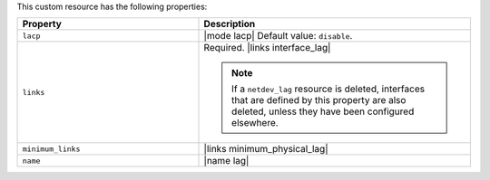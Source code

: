 .. The contents of this file are included in multiple topics.
.. This file should not be changed in a way that hinders its ability to appear in multiple documentation sets.

This custom resource has the following properties:

.. list-table::
   :widths: 200 300
   :header-rows: 1

   * - Property
     - Description
   * - ``lacp``
     - |mode lacp| Default value: ``disable``.
   * - ``links``
     - Required. |links interface_lag|

       .. note:: If a ``netdev_lag`` resource is deleted, interfaces that are defined by this property are also deleted, unless they have been configured elsewhere.
   * - ``minimum_links``
     - |links minimum_physical_lag|
   * - ``name``
     - |name lag|
